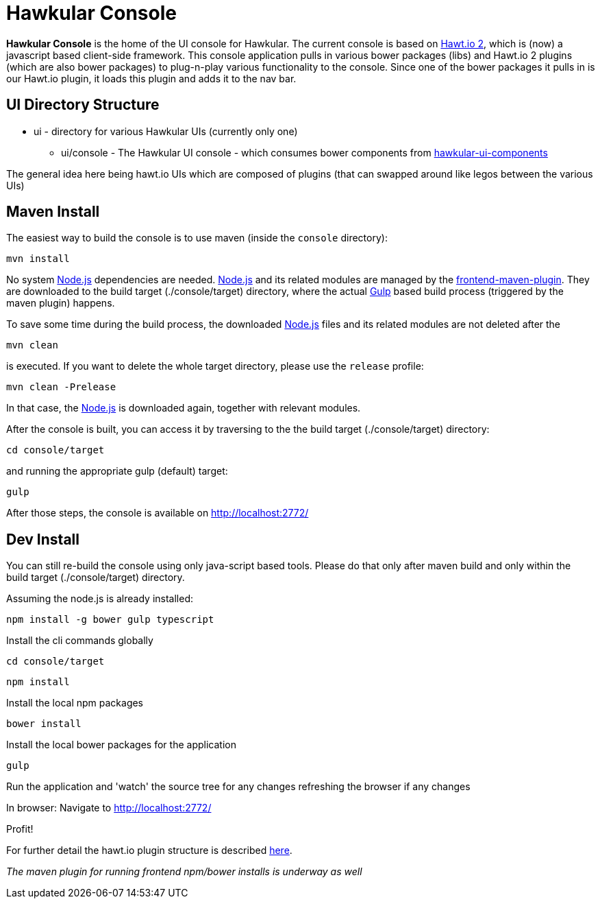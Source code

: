 = Hawkular Console

[.lead]
*Hawkular Console* is the home of the UI console for Hawkular.  The current console is based on https://github.com/hawtio/hawtio/blob/master/docs/Overview2dotX.md[Hawt.io 2], which is (now) a javascript based client-side framework.
This console application pulls in various bower packages (libs) and Hawt.io 2 plugins (which are also bower packages) to plug-n-play various functionality to the console. Since one of the bower packages it pulls in is our Hawt.io plugin, it loads this plugin and adds it to the nav bar.

== UI Directory Structure

* ui - directory for various Hawkular UIs (currently only one)

** ui/console - The Hawkular UI console - which consumes bower components from https://github.com/hawkular/hawkular-ui-components[hawkular-ui-components]

The general idea here being hawt.io UIs which are composed of plugins (that can swapped around like legos between the various UIs)

== Maven Install

The easiest way to build the console is to use maven (inside the `console` directory):

`mvn install`

No system http://nodejs.org/[Node.js] dependencies are needed.
http://nodejs.org/[Node.js] and its related modules are managed by the https://github.com/eirslett/frontend-maven-plugin[frontend-maven-plugin].
They are downloaded to the build target (./console/target) directory, where the actual http://gulpjs.com/[Gulp] based build process
(triggered by the maven plugin) happens.

To save some time during the build process, the downloaded http://nodejs.org/[Node.js] files and its related modules are not deleted after the

`mvn clean`

is executed. If you want to delete the whole target directory, please use the `release` profile:

`mvn clean -Prelease`

In that case, the http://nodejs.org/[Node.js] is downloaded again, together with relevant modules.

After the console is built, you can access it by traversing to the the build target (./console/target) directory:

`cd console/target`

and running the appropriate gulp (default) target:

`gulp`

After those steps, the console is available on http://localhost:2772/[http://localhost:2772/]

== Dev Install

You can still re-build the console using only java-script based tools. Please do that only after maven build and
only within the build target (./console/target) directory.

Assuming the node.js is already installed:

`npm install -g bower gulp typescript`

Install the cli commands globally

`cd console/target`

`npm install`

Install the local npm packages

`bower install`

Install the local bower packages for the application

`gulp`

Run the application and 'watch' the source tree for any changes refreshing the browser if any changes

In browser: Navigate to http://localhost:2772/

Profit!

For further detail the hawt.io plugin structure is described https://github.com/hawtio/hawtio/blob/master/docs/Overview2dotX.md[here].


_The maven plugin for running frontend npm/bower installs is underway as well_
